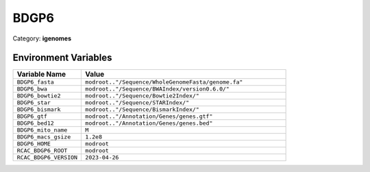 BDGP6
=====

Category: **igenomes**

Environment Variables
---------------------

.. list-table::
   :header-rows: 1
   :widths: 25 75

   * - **Variable Name**
     - **Value**
   * - ``BDGP6_fasta``
     - ``modroot.."/Sequence/WholeGenomeFasta/genome.fa"``
   * - ``BDGP6_bwa``
     - ``modroot.."/Sequence/BWAIndex/version0.6.0/"``
   * - ``BDGP6_bowtie2``
     - ``modroot.."/Sequence/Bowtie2Index/"``
   * - ``BDGP6_star``
     - ``modroot.."/Sequence/STARIndex/"``
   * - ``BDGP6_bismark``
     - ``modroot.."/Sequence/BismarkIndex/"``
   * - ``BDGP6_gtf``
     - ``modroot.."/Annotation/Genes/genes.gtf"``
   * - ``BDGP6_bed12``
     - ``modroot.."/Annotation/Genes/genes.bed"``
   * - ``BDGP6_mito_name``
     - ``M``
   * - ``BDGP6_macs_gsize``
     - ``1.2e8``
   * - ``BDGP6_HOME``
     - ``modroot``
   * - ``RCAC_BDGP6_ROOT``
     - ``modroot``
   * - ``RCAC_BDGP6_VERSION``
     - ``2023-04-26``

